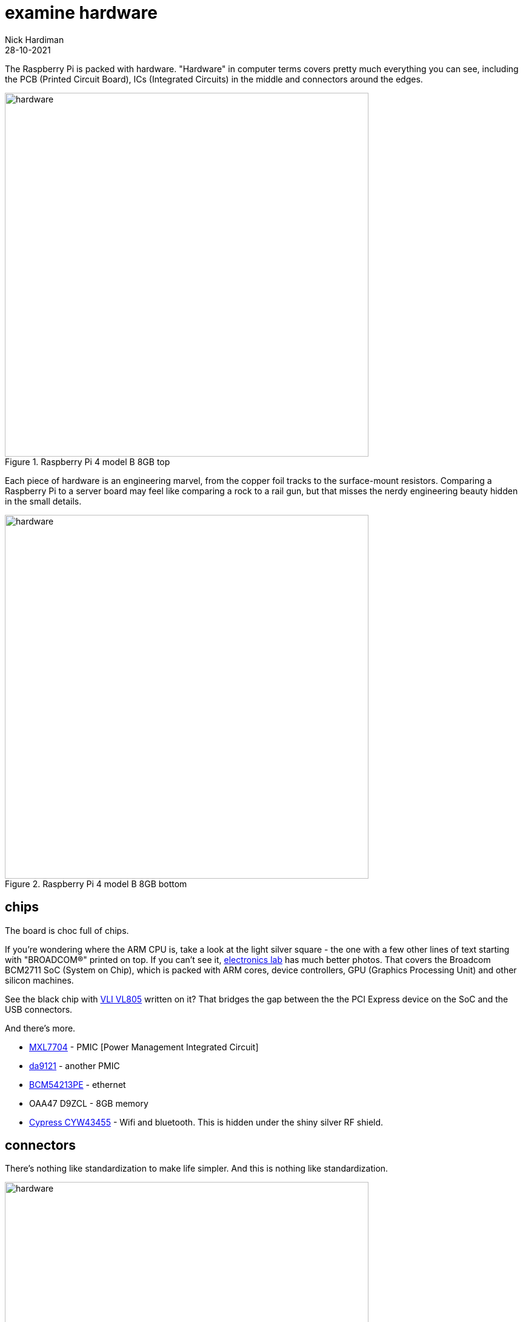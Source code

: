 = examine hardware  
Nick Hardiman 
:source-highlighter: highlight.js
:revdate: 28-10-2021

The Raspberry Pi is packed with hardware. "Hardware" in computer terms covers pretty much everything you can see, including the PCB (Printed Circuit Board), ICs (Integrated Circuits) in the middle and connectors around the edges. 

image::raspberry-pi-4-top.jpeg[hardware,width=600,title="Raspberry Pi 4 model B 8GB top"]

Each piece of hardware is an engineering marvel, from the copper foil tracks to the surface-mount resistors. 
Comparing a Raspberry Pi to a server board may feel like comparing a rock to a rail gun, but that misses the nerdy engineering beauty hidden in the small details. 

image::raspberry-pi-4-bottom.jpeg[hardware,width=600,title="Raspberry Pi 4 model B 8GB bottom"]

== chips 

The board is choc full of chips. 

If you're wondering where the ARM CPU is, take a look at the light silver square - the one with a few other lines of text starting with "BROADCOM®" printed on top. 
If you can't see it, https://www.electronics-lab.com/project/raspberry-pi-4-look-hood-make/[electronics lab] has much better photos.
That covers the Broadcom BCM2711 SoC (System on Chip), which is packed with ARM cores, device controllers, GPU (Graphics Processing Unit) and other silicon machines.

See the black chip with https://www.via-labs.com/product_show.php?id=48[VLI VL805] written on it?
That bridges the gap between the the PCI Express device on the SoC and the USB connectors. 

And there's more.

* https://www.maxlinear.com/product/power-management/universal-pmics/universal-pmics/mxl7704[MXL7704] - PMIC [Power Management Integrated Circuit]  
* https://www.dialog-semiconductor.com/products/power-management/pmics/da9121[da9121]  - another PMIC 
* https://www.broadcom.com/products/ethernet-connectivity/phy-and-poe/copper/gigabit/bcm54213pe[BCM54213PE] - ethernet
* OAA47 D9ZCL - 8GB memory 
* https://www.cypress.com/documentation/product-overviews/cyw43455-wiced-ieee-80211ac-wifi-bluetooth-41-connectivity-solution[Cypress CYW43455] - Wifi and bluetooth. This is hidden under the shiny silver RF shield. 


== connectors 

There's nothing like standardization to make life simpler. 
And this is nothing like standardization. 

image::connectors-1.jpeg[hardware,width=600,title="connector plugs"]

sockets 

. USB-C for power 
. https://en.wikipedia.org/wiki/HDMI#Connectors[HDMI] micro, Type D, for video 
. another HDMI 
. 3.5mm audio jack 
. https://en.wikipedia.org/wiki/USB#USB_2.0[USB 2], Type-A 
. https://en.wikipedia.org/wiki/USB_3.0[USB 3] (SuperSpeed), Type-A
. ethernet

image::connectors-2.jpeg[hardware,width=600,title="connector sockets"]

